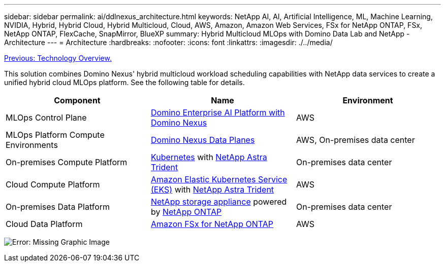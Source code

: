 ---
sidebar: sidebar
permalink: ai/ddlnexus_architecture.html
keywords: NetApp AI, AI, Artificial Intelligence, ML, Machine Learning, NVIDIA, Hybrid, Hybrid Cloud, Hybrid Multicloud, Cloud, AWS, Amazon, Amazon Web Services, FSx for NetApp ONTAP, FSx, NetApp ONTAP, FlexCache, SnapMirror, BlueXP
summary: Hybrid Multicloud MLOps with Domino Data Lab and NetApp - Architecture
---
= Architecture
:hardbreaks:
:nofooter:
:icons: font
:linkattrs:
:imagesdir: ./../media/

link:ddlnexus_technology_overview.html[Previous: Technology Overview.]

[.lead]
This solution combines Domino Nexus' hybrid multicloud workload scheduling capabilities with NetApp data services to create a unified hybrid cloud MLOps platform. See the following table for details.

|===
|Component |Name | Environment

|MLOps Control Plane
|link:https://domino.ai/platform/nexus[Domino Enterprise AI Platform with Domino Nexus]
|AWS
|MLOps Platform Compute Environments
|link:https://docs.dominodatalab.com/en/latest/admin_guide/5781ea/data-planes/[Domino Nexus Data Planes]
|AWS, On-premises data center
|On-premises Compute Platform
|link:https://kubernetes.io[Kubernetes] with link:https://docs.netapp.com/us-en/trident/index.html[NetApp Astra Trident]
|On-premises data center
|Cloud Compute Platform
|link:https://aws.amazon.com/eks/[Amazon Elastic Kubernetes Service (EKS)] with link:https://docs.netapp.com/us-en/trident/index.html[NetApp Astra Trident]
|AWS
|On-premises Data Platform
|link:https://www.netapp.com/data-storage/[NetApp storage appliance] powered by link:https://www.netapp.com/data-management/ontap-data-management-software/[NetApp ONTAP]
|On-premises data center
|Cloud Data Platform
|link:https://aws.amazon.com/fsx/netapp-ontap/[Amazon FSx for NetApp ONTAP]
|AWS
|===

image:ddlnexus_image1.png[Error: Missing Graphic Image]
